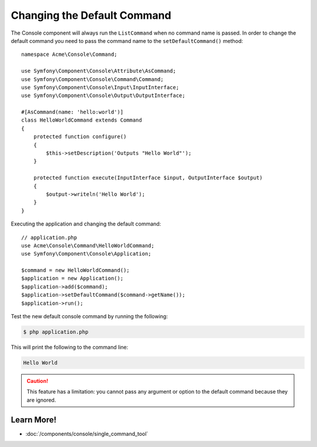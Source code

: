 .. index::
    single: Console; Changing the Default Command

Changing the Default Command
============================

The Console component will always run the ``ListCommand`` when no command name is
passed. In order to change the default command you need to pass the command
name to the ``setDefaultCommand()`` method::

    namespace Acme\Console\Command;

    use Symfony\Component\Console\Attribute\AsCommand;
    use Symfony\Component\Console\Command\Command;
    use Symfony\Component\Console\Input\InputInterface;
    use Symfony\Component\Console\Output\OutputInterface;

    #[AsCommand(name: 'hello:world')]
    class HelloWorldCommand extends Command
    {
        protected function configure()
        {
            $this->setDescription('Outputs "Hello World"');
        }

        protected function execute(InputInterface $input, OutputInterface $output)
        {
            $output->writeln('Hello World');
        }
    }

Executing the application and changing the default command::

    // application.php
    use Acme\Console\Command\HelloWorldCommand;
    use Symfony\Component\Console\Application;

    $command = new HelloWorldCommand();
    $application = new Application();
    $application->add($command);
    $application->setDefaultCommand($command->getName());
    $application->run();

Test the new default console command by running the following:

.. code-block:: terminal

    $ php application.php

This will print the following to the command line:

.. code-block:: text

    Hello World

.. caution::

    This feature has a limitation: you cannot pass any argument or option to
    the default command because they are ignored.

Learn More!
-----------

* :doc:`/components/console/single_command_tool`
